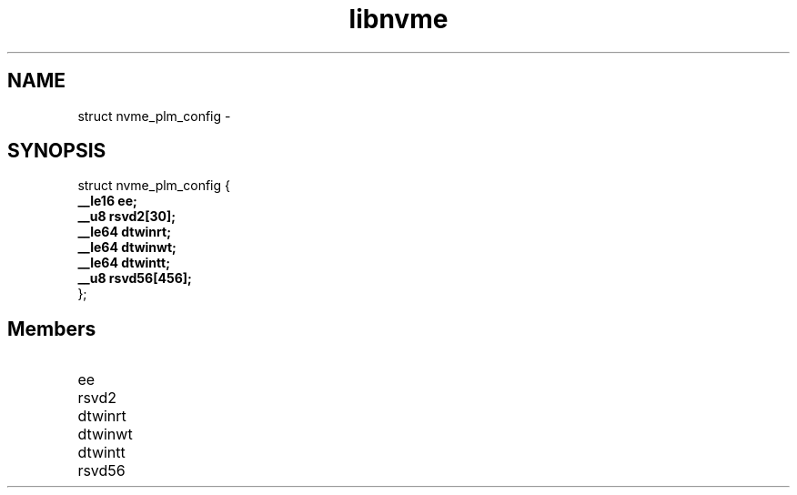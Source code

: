 .TH "libnvme" 9 "struct nvme_plm_config" "February 2022" "API Manual" LINUX
.SH NAME
struct nvme_plm_config \- 
.SH SYNOPSIS
struct nvme_plm_config {
.br
.BI "    __le16 ee;"
.br
.BI "    __u8 rsvd2[30];"
.br
.BI "    __le64 dtwinrt;"
.br
.BI "    __le64 dtwinwt;"
.br
.BI "    __le64 dtwintt;"
.br
.BI "    __u8 rsvd56[456];"
.br
.BI "
};
.br

.SH Members
.IP "ee" 12
.IP "rsvd2" 12
.IP "dtwinrt" 12
.IP "dtwinwt" 12
.IP "dtwintt" 12
.IP "rsvd56" 12

